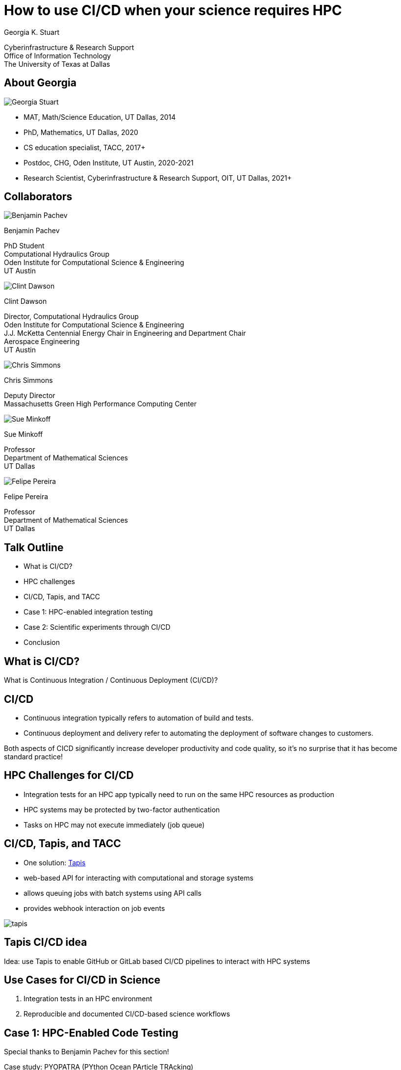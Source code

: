= How to use [.emph]#CI/CD# when your science requires [.emph]#HPC#
:revealjs_customtheme: utd_theme.css
:revealjsdir: reveal.js
:icons: font
:source-highlighter: highlightjs
:highlightjs-languages: bash,python,yaml
:highlightjs-theme: highlight.js/styles/stackoverflow-dark.css
:revealjs_slideNumber: true
:imagesdir: assets/images
:revealjs_plugins: reveal.js/plugin/math/math.js


[.authors]
Georgia K. Stuart 
[.institution]
Cyberinfrastructure & Research Support +
Office of Information Technology +
The University of Texas at Dallas

[.columns.is-vcentered]
== About Georgia

[.column.is-one-third]
[.rounded-image]
image::georgia.jpg[Georgia Stuart]

[.column.text-less-small]
--
* MAT, Math/Science Education, [.emph]#UT Dallas#, 2014
* PhD, Mathematics, [.emph]#UT Dallas#, 2020
* CS education specialist, [.emph]#TACC#, 2017+ 
* Postdoc, CHG, [.emph]#Oden Institute, UT Austin#, 2020-2021
* Research Scientist, [.emph]#Cyberinfrastructure & Research Support, OIT, UT Dallas#, 2021+
--

[.columns]
== Collaborators
[.column]
****
[.circle-image]
image::benjamin.jpeg[Benjamin Pachev]

[.collaborator]
Benjamin Pachev

[.collab-info]
PhD Student +
Computational Hydraulics Group +
Oden Institute for Computational Science & Engineering +
UT Austin
****

[.column]
****
[.circle-image]
image::clint.jpeg[Clint Dawson]

[.collaborator]
Clint Dawson

[.collab-info]
Director, Computational Hydraulics Group +
Oden Institute for Computational Science & Engineering +
J.J. McKetta Centennial Energy Chair in Engineering and Department Chair +
Aerospace Engineering +
UT Austin
****

[.column]
****
[.circle-image]
image::chris.png[Chris Simmons]

[.collaborator]
Chris Simmons

[.collab-info.has-text-left]
Deputy Director +
Massachusetts Green High Performance Computing Center
****

[.column]
****
[.circle-image]
image::sue.jpg[Sue Minkoff]

[.collaborator]
Sue Minkoff

[.collab-info.has-text-left]
Professor +
Department of Mathematical Sciences +
UT Dallas
****

[.column]
****
[.circle-image]
image::felipe.jpg[Felipe Pereira]

[.collaborator]
Felipe Pereira

[.collab-info]
Professor +
Department of Mathematical Sciences +
UT Dallas
****

== Talk Outline

* What is [.emph]#CI/CD#?
* HPC challenges
* CI/CD, [.emph]#Tapis#, and TACC
* Case 1: HPC-enabled [.emph]#integration testing#
* Case 2: [.emph]#Scientific experiments# through CI/CD
* Conclusion


[%notitle]
== What is CI/CD?

[.statement]
What is [.emph]#Continuous Integration / Continuous Deployment (CI/CD)#?

== CI/CD

* [.emph]#Continuous integration# typically refers to automation of build and tests.
* [.emph]#Continuous deployment and delivery# refer to automating the deployment of software changes to customers.

[.purple.bold]#Both aspects of CICD significantly increase developer productivity and code quality, so it's no surprise that it has become standard practice!#

== HPC Challenges for CI/CD

* [.emph]#Integration tests# for an HPC app typically need to run on the same
[.emph]#HPC resources# as production
* HPC systems may be protected by [.emph]#two-factor authentication#
* Tasks on HPC may not [.emph]#execute immediately# (job queue)

[.columns]
== CI/CD, Tapis, and TACC

[.column.is-two-thirds]
* One solution: https://tapis-project.org/[Tapis]
* [.emph]#web-based API# for interacting with computational and 
storage systems
* allows [.emph]#queuing jobs# with batch systems using [.emph]#API calls#
* provides [.emph]#webhook interaction# on job events

[.column]
image::tapis.png[]


[%notitle]
== Tapis CI/CD idea

[.statement]
[.purple]#Idea:# use [.emph]#Tapis# to enable [.emph]#GitHub or GitLab# based 
CI/CD pipelines
to interact with [.emph]#HPC systems#

== Use Cases for CI/CD in Science

1. [.emph]#Integration tests# in an HPC environment
2. [.emph]#Reproducible and documented# CI/CD-based [.emph]#science workflows#

== Case 1: HPC-Enabled Code Testing

[.text-less-small]
Special thanks to [.emph]#Benjamin Pachev# for this section!

Case study: [.purple.bold]#PYOPATRA (PYthon Ocean PArticle TRAcking)#

* HPC application for [.emph]#Lagrangian particle tracking#
* Applications: oil spill modeling and inversion, fish modeling, air particle 
modeling, etc

== PYOPATRA HPC Concerns

1. [.purple.bold]#Is the mesh set up correctly?#
+
The mesh needs to be [.emph]#identically constructed# on each 
[.emph]#compute node# in [.emph]#shared memory# accessible by all MPI tasks

2. [.purple.bold]#Are particles distributed across tasks and nodes correctly?#
+
PYOPATRA is [.emph]#embarassingly parallel#, but particles need to be balanced
over MPI tasks and nodes

== PYOPATRA HPC Concerns

[start=3]
3. [.purple.bold]#Do particles propagate through the mesh correctly?# 
+
The [.emph]#time-lapse propagation# or [.emph]#ending position of the particles#
is the output from LPT

4. [.purple.bold]#Does the performance scale as expected?# 
+
It's easy to introduce [.emph]#inefficiencies# that affect performance

[%notitle]
== PYOPATRA HPC Concerns

[.statement]
[.purple]#All of these concerns require HPC to resolve, and all should be 
verified when the code is changed!#

== PYOPATRA CI/CD Tech Stack

* https://github.com/features/actions[Github Actions] for representing and 
launching CI workflows.
* https://tapis-project.org/[Tapis V2] for bypassing 2fa 
and dealing with the job queue on 
https://www.tacc.utexas.edu/systems/stampede2[Stampede2].
* A https://jetstream-cloud.org/[Jetstream] VM to facilitate communication 
between Github Actions and TAPIS.
* https://www.docker.com/[Docker] and 
https://apptainer.org/[Singularity/Apptainer] for containerization 
of the PYOPATRA application.

== PYOPATRA CI/CD Workflow

image::flowchart.png[]

== Tapis Testing Application

[.text-less-small]
* https://github.com/UT-CHG/hpc-cicd[Generic application] that can run integration tests for any [.emph]#containerized HPC app#
* Specified by a [.emph]#registry URL# pointing to the application image to download and convert to Singularity
* Tests are defined by a [.emph]#setup script (optional), main run script, supplementary files#
* Tests are run by singularity exec with the downloaded image and test files
* https://github.com/UT-CHG/PYOPATRA/tree/hpc-tests/test/hpc_tests[Example here]!

== Tapis Testing Application

image::flowchart2.png[]

== The Job Queue

* Tests are [.emph]#submitted as jobs# and have to [.emph]#wait in the queue# before executing
* Wait times can be long, so we need a way to [.emph]#detect job completion# without polling Tapis
* Tapis supports posting job status updates to a provided [.emph]#webhook#

== Reproducible Science

[.purple.bold]#Reproducing computational science experiments is rife with problems#

* [.emph]#Research code changes!# [.text-small]#(It worked last year...)#
* [.emph]#Packages available for installation change!# [.text-small]#(It worked on the last distro...)#
* [.emph]#Maintaining experiment inputs, outputs, and metadata is difficult!# [.text-small]#(It worked with these long lost inputs...)#
* [.emph]#Tranferring between workstations and different HPC systems is difficult!# [.text-small]#(It worked on my computer...)#

[%notitle]
== Scientific Experiments

[.statement]
[.purple]#Idea:# leverage Tapis to promote [.emph]#reproducible science# on HPC system


== Some solutions

* [.purple.bold]#Containerization!#
+
[.text-less-small]
Keep [.emph]#container images#, not just reciples (the internet is [.emph]#not reproducible#)

* [.purple.bold]#Backup inputs, outputs, and metadata to an organized and _backed up_ system#
+
[.text-less-small]
Potential solutions: [.emph]#Ranch @ TACC#, [.emph]#S3 buckets#, [.emph]#git repository hosting for metadata repos#

* To tie it together... [.purple.bold]#Tapis!#
+
[.text-less-small]
Tapis can [.emph]#automate# job submission, metadata creation, and input/output archiving

== Tapis CI/CD for Science Tech Stack

* https://docs.gitlab.com/ee/ci/pipelines/[GitLab Pipelines] for launching workflows
* https://tapis-project.org/[Tapis V3] for managing authentication to the [.emph]#Europa# HPC system and
an [.emph]#AWS S3 bucket# 
* https://www.docker.com/[Docker] and 
https://apptainer.org/[Singularity/Apptainer] for containerization of the applications

== Test Case: Seismic MCMC

* [.emph]#Seismic inversion# with [.emph]#Markov chain Monte Carlo# gives a "view of the subsurface" with 
uncertainty information by inverting [.emph]#seismic waves#

* [.purple.bold]#Massively computationally expensive# and requires [.emph]#many replications (chains)# 
of the experiment to build the uncertainty distributions

* On most HPC systems, requires [.emph]#checkpointing and restarting experiments repeatedly#

== Tapis CI/CD for Science Setup

1. Create [.emph]#Tapis Systems# for your HPC and storage systems (or use TACC's!)
2. Create a [.emph]#Tapis app# describing how your (containerized) workflow runs
3. Create a [.emph]#Tapis job template# that will be used to describe specific jobs 

== Tapis CI/CD for Science Workflow

1. Stage your [.emph]#application container# on your run system (may be automated in the future)
2. Commit and push your [.emph]#job template and input files# to the GitLab repository 
3. [.emph]#Trigger the workflow# (manually or automatically on push)

== GitLab Pipeline & Tapis

After launch the GitLab pipeline...

1. [.purple.bold]#Stages input files on the execution system with the Tapis API#
+
Inputs can come from [.emph]#the GitLab repo# or from [.emph]#the storage system#

2. [.purple.bold]#Creates the job description from the job template#

3. [.purple.bold]#Uses Tapipy to submit the job to the execution system#

== After job completion

1. [.purple.bold]#Tapis notifies the GitLab pipeline with a# [.emph]#webhook#

2. [.purple.bold]#The pipeline moves artifacts from the run to the storage system with the Tapis API#

3. [.purple.bold]#The pipeline writes final metadata and commits it to the repository# 

== Benefits

* Experiments are [.emph]#uniquely identified# and all artifacts are stored to long-term storage upon job completion
* Experiment metadata is [.emph]#Automatically created and commited to a git repository#
* Experiments are [.emph]#assigned to a specific version of the Tapis app# for reproducibility

== Conclusion

* [.emph]#CI/CD# methodology is useful for both [.emph]#testing# and 
[.emph]#creating reproducible science experiments#
* [.emph]#Tapis# is a great tool for CI/CD integration tests and [.emph]#SCIENCE#!

== Acknowledgements 

* [.emph]#XSEDE# for access to [.emph]#Jetstream#, [.emph]#Jetstream2#, and [.emph]#Stampede2#
* The [.emph]#developers of TAPIS#, for making automation of HPC on TACC systems possible
* [.emph]#KAUST# for supporting the PYOPATRA project
* [.emph]#Richard Cardone# and [.emph]#Alex Fields# of TACC for endless Tapis conversation and support
* [.emph]#TRECIS CC* Cyberteam# for the use of Europa and GitLab

== Follow Up & Contact Me

* Get this talk at https://utd.link/taccster2022[utd.link/taccster2022]
* Email me at [.emph]#georgia.stuart@utdallas.edu#
* Follow my (somewhat inactive) twitter at https://twitter.com/mathgeorgia[@mathgeorgia]
* Read our PEARC '22 paper at https://utd.link/pearc22[utd.link/pearc22]
